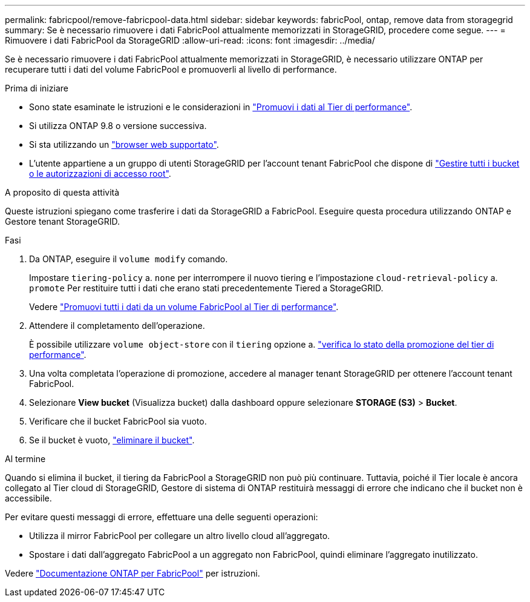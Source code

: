 ---
permalink: fabricpool/remove-fabricpool-data.html 
sidebar: sidebar 
keywords: fabricPool, ontap, remove data from storagegrid 
summary: Se è necessario rimuovere i dati FabricPool attualmente memorizzati in StorageGRID, procedere come segue. 
---
= Rimuovere i dati FabricPool da StorageGRID
:allow-uri-read: 
:icons: font
:imagesdir: ../media/


[role="lead"]
Se è necessario rimuovere i dati FabricPool attualmente memorizzati in StorageGRID, è necessario utilizzare ONTAP per recuperare tutti i dati del volume FabricPool e promuoverli al livello di performance.

.Prima di iniziare
* Sono state esaminate le istruzioni e le considerazioni in https://docs.netapp.com/us-en/ontap/fabricpool/promote-data-performance-tier-task.html["Promuovi i dati al Tier di performance"^].
* Si utilizza ONTAP 9.8 o versione successiva.
* Si sta utilizzando un link:../admin/web-browser-requirements.html["browser web supportato"].
* L'utente appartiene a un gruppo di utenti StorageGRID per l'account tenant FabricPool che dispone di link:../tenant/tenant-management-permissions.html["Gestire tutti i bucket o le autorizzazioni di accesso root"].


.A proposito di questa attività
Queste istruzioni spiegano come trasferire i dati da StorageGRID a FabricPool. Eseguire questa procedura utilizzando ONTAP e Gestore tenant StorageGRID.

.Fasi
. Da ONTAP, eseguire il `volume modify` comando.
+
Impostare `tiering-policy` a. `none` per interrompere il nuovo tiering e l'impostazione `cloud-retrieval-policy` a. `promote` Per restituire tutti i dati che erano stati precedentemente Tiered a StorageGRID.

+
Vedere https://docs.netapp.com/us-en/ontap/fabricpool/promote-all-data-performance-tier-task.html["Promuovi tutti i dati da un volume FabricPool al Tier di performance"^].

. Attendere il completamento dell'operazione.
+
È possibile utilizzare `volume object-store` con il `tiering` opzione a. https://docs.netapp.com/us-en/ontap/fabricpool/check-status-performance-tier-promotion-task.html["verifica lo stato della promozione del tier di performance"^].

. Una volta completata l'operazione di promozione, accedere al manager tenant StorageGRID per ottenere l'account tenant FabricPool.
. Selezionare *View bucket* (Visualizza bucket) dalla dashboard oppure selezionare *STORAGE (S3)* > *Bucket*.
. Verificare che il bucket FabricPool sia vuoto.
. Se il bucket è vuoto, link:../tenant/deleting-s3-bucket.html["eliminare il bucket"].


.Al termine
Quando si elimina il bucket, il tiering da FabricPool a StorageGRID non può più continuare. Tuttavia, poiché il Tier locale è ancora collegato al Tier cloud di StorageGRID, Gestore di sistema di ONTAP restituirà messaggi di errore che indicano che il bucket non è accessibile.

Per evitare questi messaggi di errore, effettuare una delle seguenti operazioni:

* Utilizza il mirror FabricPool per collegare un altro livello cloud all'aggregato.
* Spostare i dati dall'aggregato FabricPool a un aggregato non FabricPool, quindi eliminare l'aggregato inutilizzato.


Vedere https://docs.netapp.com/us-en/ontap/fabricpool/index.html["Documentazione ONTAP per FabricPool"^] per istruzioni.
